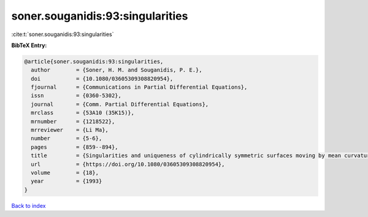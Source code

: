 soner.souganidis:93:singularities
=================================

:cite:t:`soner.souganidis:93:singularities`

**BibTeX Entry:**

.. code-block:: bibtex

   @article{soner.souganidis:93:singularities,
     author        = {Soner, H. M. and Souganidis, P. E.},
     doi           = {10.1080/03605309308820954},
     fjournal      = {Communications in Partial Differential Equations},
     issn          = {0360-5302},
     journal       = {Comm. Partial Differential Equations},
     mrclass       = {53A10 (35K15)},
     mrnumber      = {1218522},
     mrreviewer    = {Li Ma},
     number        = {5-6},
     pages         = {859--894},
     title         = {Singularities and uniqueness of cylindrically symmetric surfaces moving by mean curvature},
     url           = {https://doi.org/10.1080/03605309308820954},
     volume        = {18},
     year          = {1993}
   }

`Back to index <../By-Cite-Keys.html>`_
